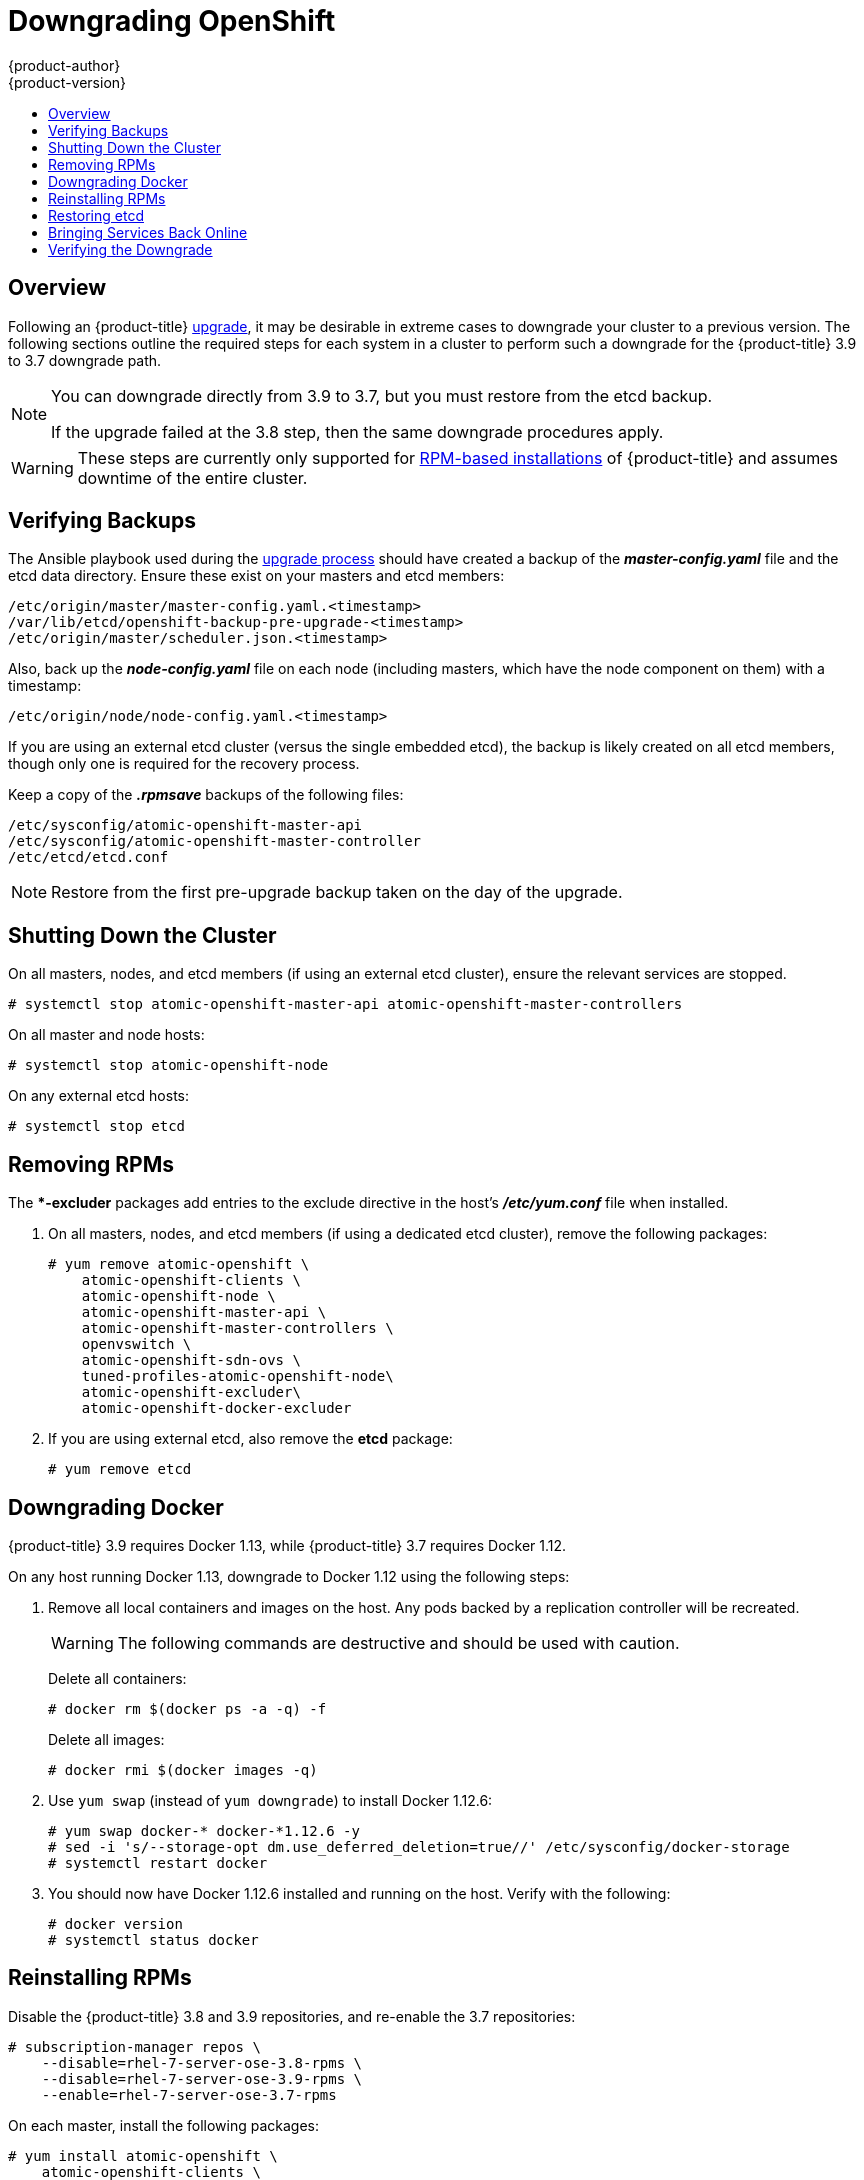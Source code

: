 [[install-config-downgrade]]
= Downgrading OpenShift
{product-author}
{product-version}
:icons: font
:experimental:
:toc: macro
:toc-title:
:prewrap!:
:description: Manual steps to revert {product-title} to a previous version following an upgrade.
:keywords: yum

toc::[]

== Overview

Following an {product-title}
xref:../upgrading/index.adoc#install-config-upgrading-index[upgrade],
it may be desirable in extreme cases to downgrade your cluster to a previous
version. The following sections outline the required steps for each system in a
cluster to perform such a downgrade for the {product-title} 3.9 to 3.7 downgrade
path.

[NOTE]
====
You can downgrade directly from 3.9 to 3.7, but you must restore from the etcd
backup.

If the upgrade failed at the 3.8 step, then the same downgrade procedures apply.
====

[WARNING]
====
These steps are currently only supported for
xref:../install/index.adoc#planning-installation-types[RPM-based
installations] of {product-title} and assumes downtime of the entire cluster.
====

[[downgrade-verifying-backups]]
== Verifying Backups

The Ansible playbook used during the
xref:../upgrading/index.adoc#install-config-upgrading-index[upgrade
process] should have created a backup of the *_master-config.yaml_* file and the
etcd data directory. Ensure these exist on your masters and etcd members:

----
/etc/origin/master/master-config.yaml.<timestamp>
/var/lib/etcd/openshift-backup-pre-upgrade-<timestamp>
/etc/origin/master/scheduler.json.<timestamp>
----

Also, back up the *_node-config.yaml_* file on each node (including masters,
which have the node component on them) with a timestamp:

----
/etc/origin/node/node-config.yaml.<timestamp>
----

If you are using an external etcd cluster (versus the single embedded etcd), the
backup is likely created on all etcd members, though only one is required for
the recovery process.

Keep a copy of the *_.rpmsave_* backups of the following files:

----
/etc/sysconfig/atomic-openshift-master-api
/etc/sysconfig/atomic-openshift-master-controller
/etc/etcd/etcd.conf
----

[NOTE]
====
Restore from the first pre-upgrade backup taken on the day of the upgrade.
====

[[downgrade-shutting-down-the-cluster]]
== Shutting Down the Cluster

On all masters, nodes, and etcd members (if using an external etcd cluster),
ensure the relevant services are stopped.

----
# systemctl stop atomic-openshift-master-api atomic-openshift-master-controllers
----

On all master and node hosts:

----
# systemctl stop atomic-openshift-node
----

On any external etcd hosts:

----
# systemctl stop etcd
----

[[downgrade-removing-rpms]]
== Removing RPMs

The **-excluder* packages add entries to the exclude directive in the host’s
*_/etc/yum.conf_* file when installed.

. On all masters, nodes, and etcd members (if using a dedicated etcd cluster),
remove the following packages:
+
----
# yum remove atomic-openshift \
    atomic-openshift-clients \
    atomic-openshift-node \
    atomic-openshift-master-api \
    atomic-openshift-master-controllers \
    openvswitch \
    atomic-openshift-sdn-ovs \
    tuned-profiles-atomic-openshift-node\
    atomic-openshift-excluder\
    atomic-openshift-docker-excluder
----

. If you are using external etcd, also remove the *etcd* package:
+
----
# yum remove etcd
----

[[downgrade-docker]]
== Downgrading Docker

{product-title} 3.9 requires Docker 1.13, while {product-title} 3.7 requires Docker 1.12.

On any host running Docker 1.13, downgrade to Docker 1.12 using the following steps:

. Remove all local containers and images on the host. Any pods backed by a
replication controller will be recreated.
+
[WARNING]
====
The following commands are destructive and should be used with caution.
====
+
Delete all containers:
+
----
# docker rm $(docker ps -a -q) -f
----
+
Delete all images:
+
----
# docker rmi $(docker images -q)
----

. Use `yum swap` (instead of `yum downgrade`) to install Docker 1.12.6:
+
----
# yum swap docker-* docker-*1.12.6 -y
# sed -i 's/--storage-opt dm.use_deferred_deletion=true//' /etc/sysconfig/docker-storage
# systemctl restart docker
----

. You should now have Docker 1.12.6 installed and running on the host. Verify
with the following:
+
----
# docker version
# systemctl status docker
----

[[downgrade-reinstalling-rpms]]
== Reinstalling RPMs

Disable the {product-title} 3.8 and 3.9 repositories, and re-enable the 3.7
repositories:

----
# subscription-manager repos \
    --disable=rhel-7-server-ose-3.8-rpms \
    --disable=rhel-7-server-ose-3.9-rpms \
    --enable=rhel-7-server-ose-3.7-rpms
----

On each master, install the following packages:

----
# yum install atomic-openshift \
    atomic-openshift-clients \
    atomic-openshift-node \
    atomic-openshift-master-api \
    atomic-openshift-master-controllers \
    openvswitch \
    atomic-openshift-sdn-ovs \
    tuned-profiles-atomic-openshift-node \
    atomic-openshift-excluder \
    atomic-openshift-docker-excluder
----

On each node, install the following packages:

----
# yum install atomic-openshift \
    atomic-openshift-node \
    openvswitch \
    atomic-openshift-sdn-ovs \
    tuned-profiles-atomic-openshift-node \
    atomic-openshift-excluder \
    atomic-openshift-docker-excluder
----

If using an external etcd cluster, install the following package on each etcd
member:

----
# yum install etcd
----

[[downgrade-restore-etcd]]
== Restoring etcd

See
xref:../admin_guide/backup_restore.adoc#admin-guide-backup-and-restore[Backup
and Restore].

[[downgrade-bringing-openshift-services-back-online]]
== Bringing Services Back Online

See xref:../admin_guide/backup_restore.adoc#bringing-openshift-services-back-online[Backup and Restore].

[[verifying-the-downgrade]]
== Verifying the Downgrade

. To verify the downgrade, first check that all nodes are marked as *Ready*:
+
----
# oc get nodes
NAME                        STATUS                     AGE
master.example.com          Ready,SchedulingDisabled   165d
node1.example.com           Ready                      165d
node2.example.com           Ready                      165d
----

. Then, verify that you are running the expected versions of the *docker-registry*
and *router* images, if deployed:
+
----
ifdef::openshift-enterprise[]
# oc get -n default dc/docker-registry -o json | grep \"image\"
    "image": "openshift3/ose-docker-registry:v3.7.23",
# oc get -n default dc/router -o json | grep \"image\"
    "image": "openshift3/ose-haproxy-router:v3.7.23",
----

. You can use the
xref:../admin_guide/diagnostics_tool.adoc#admin-guide-diagnostics-tool[diagnostics
tool] on the master to look for common issues and provide suggestions:
+
----
# oc adm diagnostics
...
[Note] Summary of diagnostics execution:
[Note] Completed with no errors or warnings seen.
----
